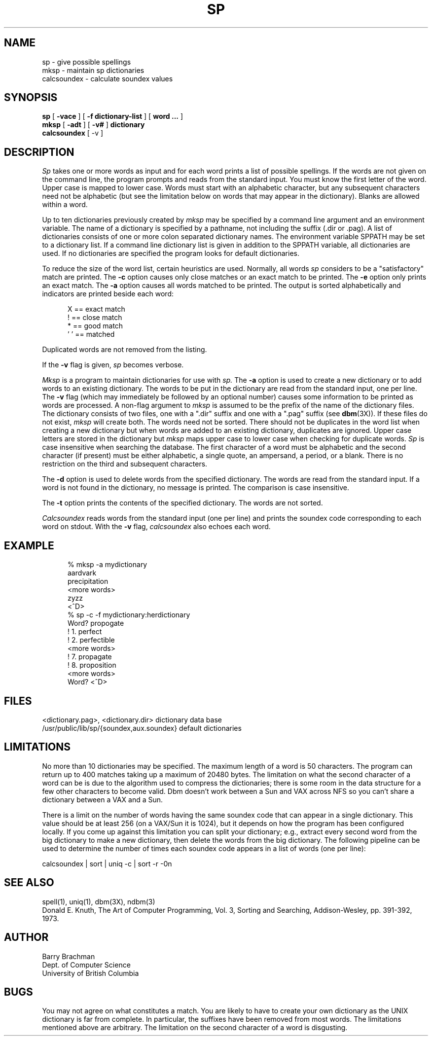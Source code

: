 .TH SP 1-LOCAL "12 December 1986"
.UC 4
.SH NAME
sp \- give possible spellings
.br
mksp \- maintain sp dictionaries
.br
calcsoundex \- calculate soundex values
.SH SYNOPSIS
.B sp
[
.B -vace
] [
.B -f dictionary-list
] [
.B word ...
]
.br
.B mksp
[
.B -adt
] [
.B -v#
]
.B dictionary
.br
.B calcsoundex
[
-v
]
.SH DESCRIPTION
.I Sp
takes one or more words as input and for each word prints
a list of possible spellings.
If the words are not given on the command line, the program prompts and reads
from the standard input.
You must know the first letter of the word.
Upper case is mapped to lower case.
Words must start with an alphabetic character, but any subsequent
characters need not be alphabetic (but see the limitation below on words that
may appear in the dictionary).
Blanks are allowed within a word.
.PP
Up to ten dictionaries previously created by
.I mksp
may be specified by a command line argument and an environment variable.
The name of a dictionary is specified by a pathname,
not including the suffix (.dir or .pag).
A list of dictionaries consists of one or more colon separated dictionary
names.
The environment variable SPPATH may be set to a dictionary list.
If a command line dictionary list is given in addition to the SPPATH variable,
all dictionaries are used.
If no dictionaries are specified the program looks for default dictionaries.
.PP
To reduce the size of the word list, certain heuristics are used.
Normally, all words
.I sp
considers to be a "satisfactory" match are printed.
The \fB-c\fR option causes only close
matches or an exact match to be printed.
The \fB-e\fR option only prints an exact match.
The \fB-a\fR option causes all words matched to be printed.
The output is sorted alphabetically and indicators are printed beside each
word:
.sp 2
.in +0.5i
.nf
.na
   X == exact match
.br
   ! == close match
.br
   * == good match
.br
 ' ' == matched
.in -0.5i
.fi
.ad
.sp 2
Duplicated words are not removed from the listing.
.PP
If the \fB-v\fR flag is given,
.I sp
becomes verbose.
.PP
.I Mksp
is a program to maintain dictionaries for use with
.I sp.
The \fB-a\fR option is used to create a new dictionary or to add
words to an existing dictionary.
The words to be put in the dictionary are read from the standard input,
one per line.
The \fB-v\fR flag (which may immediately be followed by an optional number)
causes some information to be printed as words are processed.
A non-flag argument to
.I mksp
is assumed to be the prefix of the name of the dictionary files.
The dictionary consists of two files, one with a ".dir" suffix and one with
a ".pag" suffix (see \fBdbm\fR(3X)).
If these files do not exist,
.I mksp
will create both.
The words need not be sorted.
There should not be duplicates in the word list when creating a new dictionary
but when words are added to an existing dictionary, duplicates are ignored.
Upper case letters are stored in the dictionary but
.I mksp
maps upper case to lower case when checking for duplicate words.
.I Sp
is case insensitive when searching the database.
The first character of a word must be alphabetic and
the second character (if present) must be either alphabetic, a single quote,
an ampersand, a period, or a blank.
There is no restriction on the third and subsequent characters.
.PP
The \fB-d\fR option is used to delete words from the specified dictionary.
The words are read from the standard input.
If a word is not found in the dictionary, no message is printed.
The comparison is case insensitive.
.PP
The \fB-t\fR option prints the contents of the specified dictionary.
The words are not sorted.
.PP
.I Calcsoundex
reads words from the standard input (one per line) and prints the soundex
code corresponding to each word on stdout.
With the \fB-v\fR flag,
.I calcsoundex
also echoes each word.
.SH EXAMPLE
.in +0.5i
.na
.nf
% mksp -a mydictionary
aardvark
precipitation
<more words>
zyzz
<^D>
% sp -c -f mydictionary:herdictionary
Word? propogate
!  1. perfect
!  2. perfectible
<more words>
!  7. propagate
!  8. proposition
<more words>
Word? <^D>
.fi
.ad
.in -0.5i
.SH FILES
.nf
.na
<dictionary.pag>, <dictionary.dir>        dictionary data base
/usr/public/lib/sp/{soundex,aux.soundex}  default dictionaries
.fi
.ad
.SH LIMITATIONS
No more than 10 dictionaries may be specified.
The maximum length of a word is 50 characters.
The program can return up to 400 matches taking up a maximum of 20480 bytes.
The limitation on what the second character of a word can be is due to
the algorithm used to compress the dictionaries; there is some room in the
data structure for a few other characters to become valid.
Dbm doesn't work between a Sun and VAX across NFS so you can't share a
dictionary between a VAX and a Sun.
.PP
There is a limit on the number of words having the same soundex code that can
appear in a single dictionary.
This value should be at least 256 (on a VAX/Sun it is 1024), but it depends
on how the program has been configured locally.
If you come up against this limitation you can split your dictionary; e.g.,
extract every second word from the big dictionary to make a new dictionary,
then delete the words from the big dictionary.
The following pipeline can be used to determine the number of times each
soundex code appears in a list of words (one per line):
.sp 2
.ti +0.5i
calcsoundex | sort | uniq -c | sort -r -0n
.SH "SEE ALSO"
spell(1), uniq(1), dbm(3X), ndbm(3)
.br
Donald E. Knuth, The Art of Computer Programming, Vol. 3,
Sorting and Searching, Addison-Wesley, pp. 391-392, 1973.
.SH AUTHOR
Barry Brachman
.br
Dept. of Computer Science
.br
University of British Columbia
.SH BUGS
You may not agree on what constitutes a match.
You are likely to have to create your own dictionary as the UNIX
dictionary is far from complete.  In particular, the suffixes
have been removed from most words.
The limitations mentioned above are arbitrary.
The limitation on the second character of a word is disgusting.

